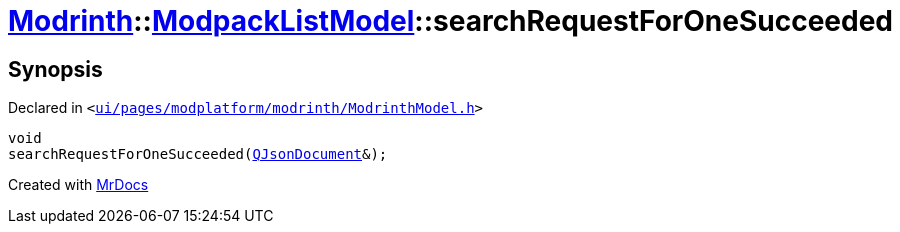 [#Modrinth-ModpackListModel-searchRequestForOneSucceeded]
= xref:Modrinth.adoc[Modrinth]::xref:Modrinth/ModpackListModel.adoc[ModpackListModel]::searchRequestForOneSucceeded
:relfileprefix: ../../
:mrdocs:


== Synopsis

Declared in `&lt;https://github.com/PrismLauncher/PrismLauncher/blob/develop/launcher/ui/pages/modplatform/modrinth/ModrinthModel.h#L89[ui&sol;pages&sol;modplatform&sol;modrinth&sol;ModrinthModel&period;h]&gt;`

[source,cpp,subs="verbatim,replacements,macros,-callouts"]
----
void
searchRequestForOneSucceeded(xref:QJsonDocument.adoc[QJsonDocument]&);
----



[.small]#Created with https://www.mrdocs.com[MrDocs]#
